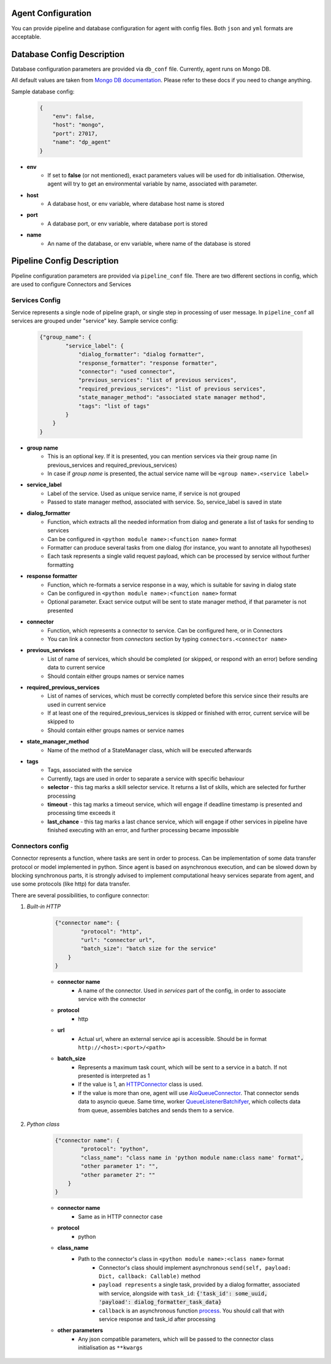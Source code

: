 Agent Configuration
====================

You can provide pipeline and database configuration for agent with config files. Both ``json`` and ``yml`` formats are acceptable.

Database Config Description
===========================

Database configuration parameters are provided via ``db_conf`` file. Currently, agent runs on Mongo DB.

All default values are taken from `Mongo DB documentation <https://docs.mongodb.com/manual/>`__. Please refer to these docs if you need to
change anything.

Sample database config:

    .. code-block:: json

        {
            "env": false,
            "host": "mongo",
            "port": 27017,
            "name": "dp_agent"
        }

* **env**
    * If set to **false** (or not mentioned), exact parameters values will be used for db initialisation. Otherwise, agent will try to get an environmental variable by name, associated with parameter.
* **host**
    * A database host, or env variable, where database host name is stored
* **port**
    * A database port, or env variable, where database port is stored
* **name**
    * An name of the database, or env variable, where name of the database is stored


Pipeline Config Description
===========================

Pipeline configuration parameters are provided via ``pipeline_conf`` file. There are two different sections in config, which are used to configure Connectors and Services


**Services Config**
-------------------

Service represents a single node of pipeline graph, or single step in processing of user message.
In ``pipeline_conf`` all services are grouped under "service" key.
Sample service config:

    .. code-block:: json

        {"group_name": {
                "service_label": {
                    "dialog_formatter": "dialog formatter",
                    "response_formatter": "response formatter",
                    "connector": "used connector",
                    "previous_services": "list of previous services",
                    "required_previous_services": "list of previous services",
                    "state_manager_method": "associated state manager method",
                    "tags": "list of tags"
                }
            }
        }

* **group name**
    * This is an optional key. If it is presented, you can mention services via their group name (in previous_services and required_previous_services)
    * In case if `group name` is presented, the actual service name will be ``<group name>.<service label>``
* **service_label**
    * Label of the service. Used as unique service name, if service is not grouped
    * Passed to state manager method, associated with service. So, service_label is saved in state
* **dialog_formatter**
    * Function, which extracts all the needed information from dialog and generate a list of tasks for sending to services
    * Can be configured in ``<python module name>:<function name>`` format
    * Formatter can produce several tasks from one dialog (for instance, you want to annotate all hypotheses)
    * Each task represents a single valid request payload, which can be processed by service without further formatting
* **response formatter**
    * Function, which re-formats a service response in a way, which is suitable for saving in dialog state
    * Can be configured in ``<python module name>:<function name>`` format
    * Optional parameter. Exact service output will be sent to state manager method, if that parameter is not presented
* **connector**
    * Function, which represents a connector to service. Can be configured here, or in Connectors
    * You can link a connector from `connectors` section by typing ``connectors.<connector name>``
* **previous_services**
    * List of name of services, which should be completed (or skipped, or respond with an error) before sending data to current service
    * Should contain either groups names or service names
* **required_previous_services**
    * List of names of services, which must be correctly completed before this service since their results are used in current service
    * If at least one of the required_previous_services is skipped or finished with error, current service will be skipped to
    * Should contain either groups names or service names
* **state_manager_method**
    * Name of the method of a StateManager class, which will be executed afterwards
* **tags**
    * Tags, associated with the service
    * Currently, tags are used in order to separate a service with specific behaviour
    * **selector** - this tag marks a skill selector service. It returns a list of skills, which are selected for further processing
    * **timeout** - this tag marks a timeout service, which will engage if deadline timestamp is presented and processing time exceeds it
    * **last_chance** - this tag marks a last chance service, which will engage if other services in pipeline have finished executing with an error, and further processing became impossible


**Connectors config**
---------------------

Connector represents a function, where tasks are sent in order to process. Can be implementation of some data transfer protocol or model implemented in python.
Since agent is based on asynchronous execution, and can be slowed down by blocking synchronous parts, it is strongly advised to implement computational heavy services separate from agent, and use some protocols (like http) for data transfer.

There are several possibilities, to configure connector:

1. *Built-in HTTP*

    .. code:: json

        {"connector name": {
                "protocol": "http",
                "url": "connector url",
                "batch_size": "batch size for the service"
            }
        }

    * **connector name**
        * A name of the connector. Used in `services` part of the config, in order to associate service with the connector
    * **protocol**
        * http
    * **url**
        * Actual url, where an external service api is accessible. Should be in format ``http://<host>:<port>/<path>``
    * **batch_size**
        * Represents a maximum task count, which will be sent to a service in a batch. If not presented is interpreted as 1
        * If the value is 1, an `HTTPConnector <https://github.com/deepmipt/dp-agent/blob/master/deeppavlov_agent/core/connectors.py#L10>`__ class is used.
        * If the value is more than one, agent will use `AioQueueConnector <https://github.com/deepmipt/dp-agent/blob/master/deeppavlov_agent/core/connectors.py#L32>`__. That connector sends data to asyncio queue. Same time, worker `QueueListenerBatchifyer <https://github.com/deepmipt/dp-agent/blob/master/deeppavlov_agent/core/connectors.py#L40>`__, which collects data from queue, assembles batches and sends them to a service.


2. *Python class*

    .. code:: json

        {"connector name": {
                "protocol": "python",
                "class_name": "class name in 'python module name:class name' format",
                "other parameter 1": "",
                "other parameter 2": ""
            }
        }

    * **connector name**
        * Same as in HTTP connector case
    * **protocol**
        * python
    * **class_name**
        * Path to the connector's class in ``<python module name>:<class name>`` format
            * Connector's class should implement asynchronous ``send(self, payload: Dict, callback: Callable)`` method
            * ``payload represents`` a single task, provided by a dialog formatter, associated with service, alongside with ``task_id``: :code:`{'task_id': some_uuid, 'payload': dialog_formatter_task_data}`
            * ``callback`` is an asynchronous function `process <https://github.com/deepmipt/dp-agent/blob/master/deeppavlov_agent/core/agent.py#L58>`__. You should call that with service response and task_id after processing
    * **other parameters**
        * Any json compatible parameters, which will be passed to the connector class initialisation as ``**kwargs``
